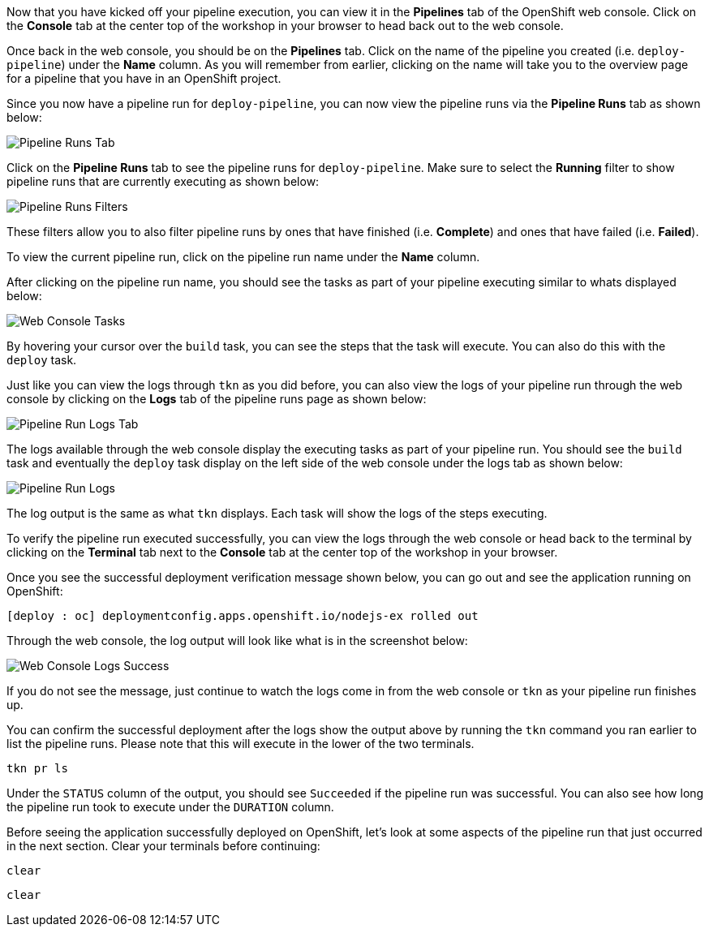 Now that you have kicked off your pipeline execution, you can view it in the **Pipelines**
tab of the OpenShift web console. Click on the **Console** tab at the center top of the
workshop in your browser to head back out to the web console.

Once back in the web console, you should be on the **Pipelines** tab. Click on the
name of the pipeline you created (i.e. `deploy-pipeline`) under the **Name**
column. As you will remember from earlier, clicking on the name will take you to
the overview page for a pipeline that you have in an OpenShift project.

Since you now have a pipeline run for `deploy-pipeline`, you can now view the pipeline runs
via the **Pipeline Runs** tab as shown below:

image:../images/pipelineruns-tab.png[Pipeline Runs Tab]

Click on the **Pipeline Runs** tab to see the pipeline runs for `deploy-pipeline`. Make
sure to select the **Running** filter to show pipeline runs that are currently executing
as shown below:

image:../images/pipelineruns-filters.png[Pipeline Runs Filters]

These filters allow you to also filter pipeline runs by ones that have finished (i.e. **Complete**)
and ones that have failed (i.e. **Failed**).

To view the current pipeline run, click on the pipeline run name under the **Name** column.

After clicking on the pipeline run name, you should see the tasks as part of
your pipeline executing similar to whats displayed below:

image:../images/web-console-tasks.png[Web Console Tasks]

By hovering your cursor over the `build` task, you can see the steps that the task
will execute. You can also do this with the `deploy` task.

Just like you can view the logs through `tkn` as you did before, you can also view
the logs of your pipeline run through the web console by clicking on the **Logs** tab
of the pipeline runs page as shown below:

image:../images/pipelinerun-logs-tab.png[Pipeline Run Logs Tab]

The logs available through the web console display the executing tasks as part of your
pipeline run. You should see the `build` task and eventually the `deploy` task display
on the left side of the web console under the logs tab as shown below:

image:../images/pipelinerun-logs.png[Pipeline Run Logs]

The log output is the same as what `tkn` displays. Each task will show the logs of the
steps executing.

To verify the pipeline run executed successfully, you can view the logs through the web
console or head back to the terminal by clicking on the **Terminal** tab next to the
**Console** tab at the center top of the workshop in your browser.

Once you see the successful deployment verification message shown below, you can
go out and see the application running on OpenShift:

[source,bash]
----
[deploy : oc] deploymentconfig.apps.openshift.io/nodejs-ex rolled out
----

Through the web console, the log output will look like what is in the screenshot below:

image:../images/web-console-logs-success.png[Web Console Logs Success]

If you do not see the message, just continue to watch the logs come in from the web console
or `tkn` as your pipeline run finishes up.

You can confirm the successful deployment after the logs show the output above by
running the `tkn` command you ran earlier to list the pipeline runs. Please note that
this will execute in the lower of the two terminals.

[source,bash,role=execute-2]
----
tkn pr ls
----

Under the `STATUS` column of the output, you should see `Succeeded` if the pipeline run
was successful. You can also see how long the pipeline run took to execute under the `DURATION` column.

Before seeing the application successfully deployed on OpenShift, let's look at some
aspects of the pipeline run that just occurred in the next section. Clear your terminals
before continuing:

[source,bash,role=execute-1]
----
clear
----

[source,bash,role=execute-2]
----
clear
----

